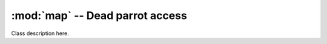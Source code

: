 :mod:`map` -- Dead parrot access
===================================

.. module:: btmux_maplib.map
   :synopsis: Contains generic map data structures.
.. moduleauthor:: Gregory Taylor <gtaylor@gc-taylor.com>

.. class:: MuxMap

   Class description here.

   .. attribute:: dimensions
      
      Test description

   .. method:: __init__([dimensions])
      
      Testing